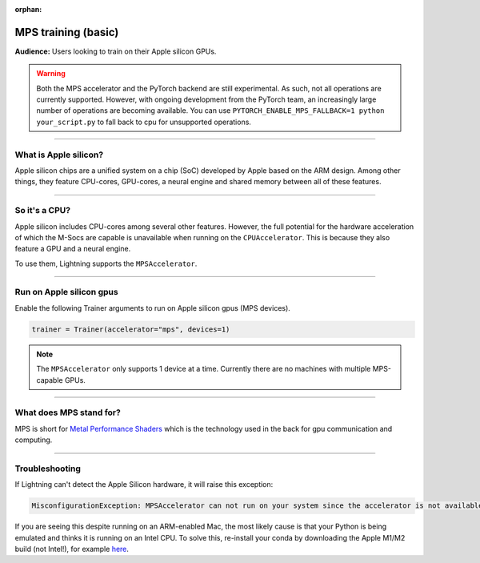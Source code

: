 :orphan:

.. _mps_basic:

MPS training (basic)
====================
**Audience:** Users looking to train on their Apple silicon GPUs.

.. warning::

   Both the MPS accelerator and the PyTorch backend are still experimental.
   As such, not all operations are currently supported. However, with ongoing development from the PyTorch team, an increasingly large number of operations are becoming available.
   You can use ``PYTORCH_ENABLE_MPS_FALLBACK=1 python your_script.py`` to fall back to cpu for unsupported operations.


----

What is Apple silicon?
----------------------
Apple silicon chips are a unified system on a chip (SoC) developed by Apple based on the ARM design.
Among other things, they feature CPU-cores, GPU-cores, a neural engine and shared memory between all of these features.

----

So it's a CPU?
--------------
Apple silicon includes CPU-cores among several other features. However, the full potential for the hardware acceleration of which the M-Socs are capable is unavailable when running on the ``CPUAccelerator``. This is because they also feature a GPU and a neural engine.

To use them, Lightning supports the ``MPSAccelerator``.

----

Run on Apple silicon gpus
-------------------------
Enable the following Trainer arguments to run on Apple silicon gpus (MPS devices).

.. code-block:: python

   trainer = Trainer(accelerator="mps", devices=1)

.. note::
   The ``MPSAccelerator`` only supports 1 device at a time. Currently there are no machines with multiple MPS-capable GPUs.

----

What does MPS stand for?
------------------------
MPS is short for `Metal Performance Shaders <https://developer.apple.com/metal/>`_  which is the technology used in the back for gpu communication and computing.

----

Troubleshooting
---------------


If Lightning can't detect the Apple Silicon hardware, it will raise this exception:

.. code::

   MisconfigurationException: MPSAccelerator can not run on your system since the accelerator is not available.

If you are seeing this despite running on an ARM-enabled Mac, the most likely cause is that your Python is being emulated and thinks it is running on an Intel CPU.
To solve this, re-install your conda by downloading the Apple M1/M2 build (not Intel!), for example `here <https://docs.conda.io/en/latest/miniconda.html#latest-miniconda-installer-links>`_.

